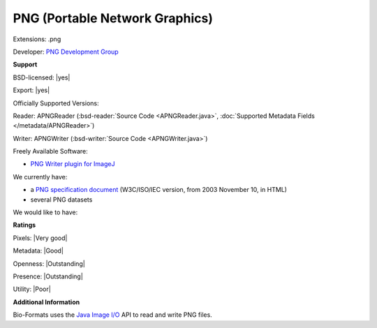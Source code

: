 .. index:: PNG (Portable Network Graphics)
.. index:: .png

PNG (Portable Network Graphics)
===============================================================================

Extensions: .png

Developer: `PNG Development Group <http://www.libpng.org/pub/png/pngnews.html>`_


**Support**


BSD-licensed: |yes|

Export: |yes|

Officially Supported Versions: 

Reader: APNGReader (:bsd-reader:`Source Code <APNGReader.java>`, :doc:`Supported Metadata Fields </metadata/APNGReader>`)

Writer: APNGWriter (:bsd-writer:`Source Code <APNGWriter.java>`)

Freely Available Software:

- `PNG Writer plugin for ImageJ <http://rsb.info.nih.gov/ij/plugins/png-writer.html>`_


We currently have:

* a `PNG specification document <http://www.libpng.org/pub/png/spec/iso/>`_ (W3C/ISO/IEC version, from 2003 November 10, in HTML) 
* several PNG datasets

We would like to have:


**Ratings**


Pixels: |Very good|

Metadata: |Good|

Openness: |Outstanding|

Presence: |Outstanding|

Utility: |Poor|

**Additional Information**



Bio-Formats uses the `Java Image I/O <http://docs.oracle.com/javase/7/docs/technotes/guides/imageio/>`_  
API to read and write PNG files. 

.. seealso:: 
  `PNG technical overview <http://www.libpng.org/pub/png/>`_
